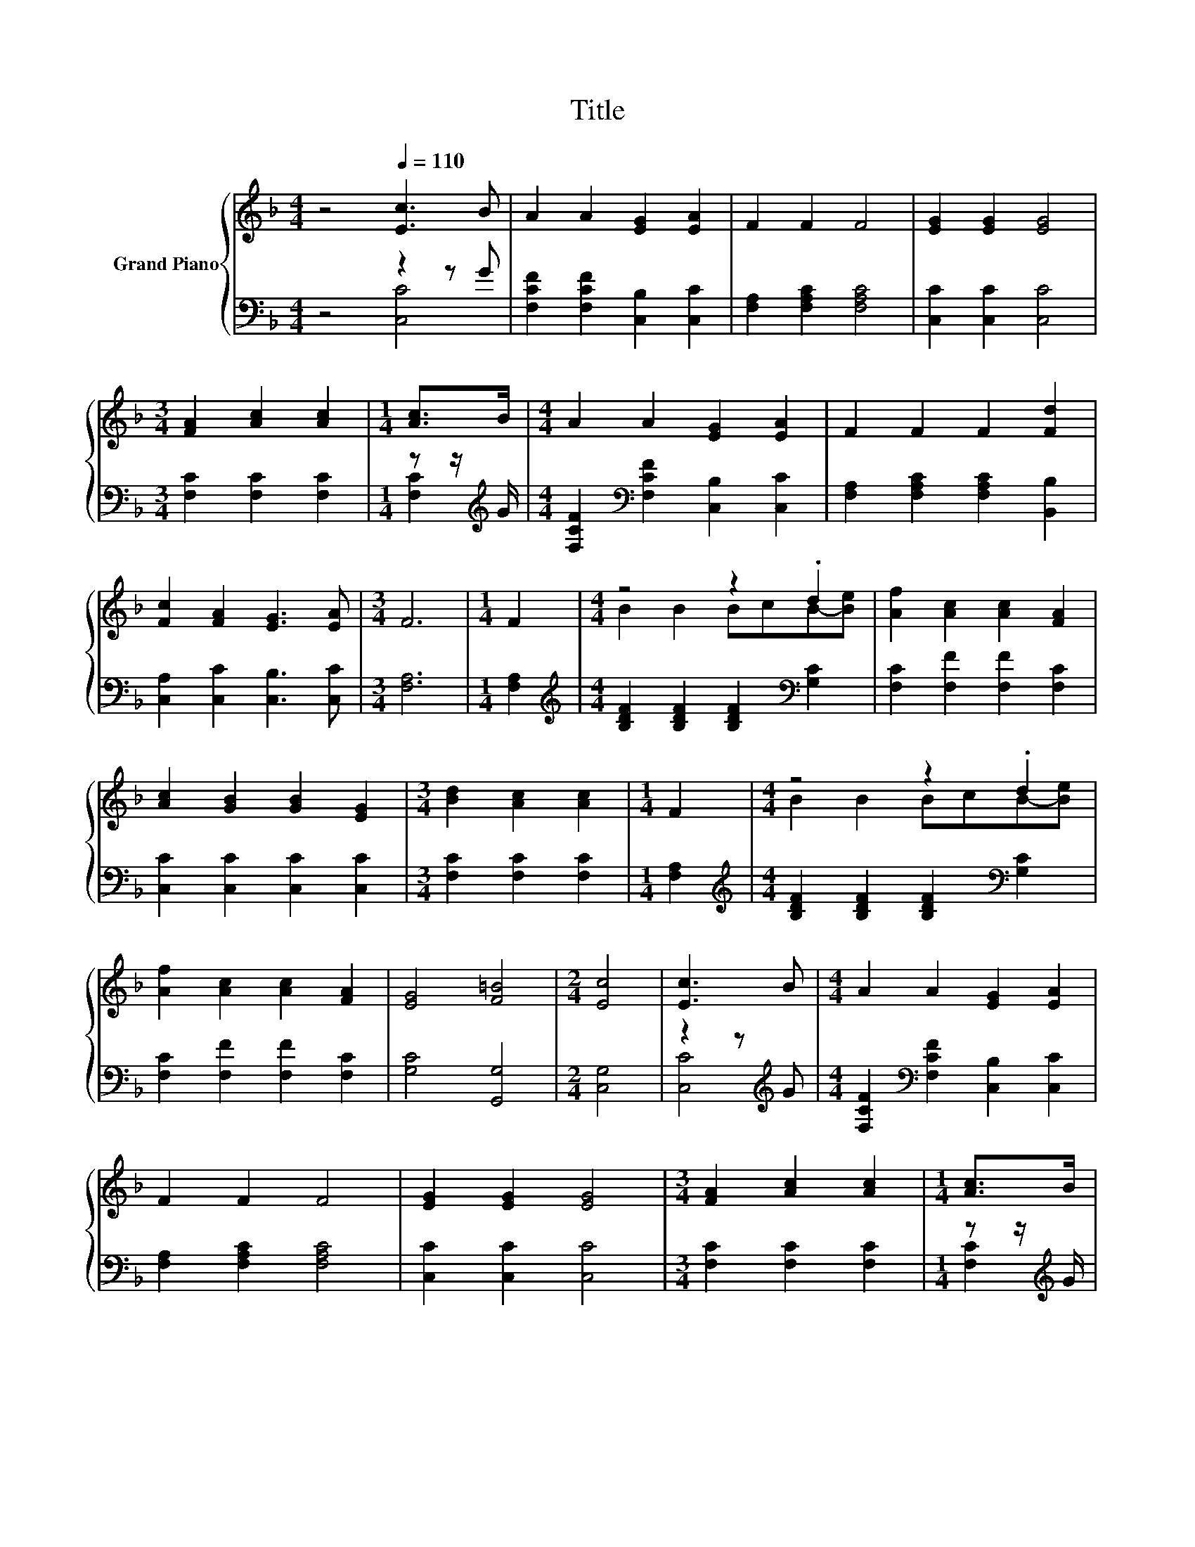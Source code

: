 X:1
T:Title
%%score { ( 1 4 ) | ( 2 3 ) }
L:1/8
M:4/4
K:F
V:1 treble nm="Grand Piano"
V:4 treble 
V:2 bass 
V:3 bass 
V:1
 z4[Q:1/4=110] [Ec]3 B | A2 A2 [EG]2 [EA]2 | F2 F2 F4 | [EG]2 [EG]2 [EG]4 | %4
[M:3/4] [FA]2 [Ac]2 [Ac]2 |[M:1/4] [Ac]>B |[M:4/4] A2 A2 [EG]2 [EA]2 | F2 F2 F2 [Fd]2 | %8
 [Fc]2 [FA]2 [EG]3 [EA] |[M:3/4] F6 |[M:1/4] F2 |[M:4/4] z4 z2 .d2 | [Af]2 [Ac]2 [Ac]2 [FA]2 | %13
 [Ac]2 [GB]2 [GB]2 [EG]2 |[M:3/4] [Bd]2 [Ac]2 [Ac]2 |[M:1/4] F2 |[M:4/4] z4 z2 .d2 | %17
 [Af]2 [Ac]2 [Ac]2 [FA]2 | [EG]4 [F=B]4 |[M:2/4] [Ec]4 | [Ec]3 B |[M:4/4] A2 A2 [EG]2 [EA]2 | %22
 F2 F2 F4 | [EG]2 [EG]2 [EG]4 |[M:3/4] [FA]2 [Ac]2 [Ac]2 |[M:1/4] [Ac]>B | %26
[M:4/4] A2 A2 [EG]2 [EA]2 | F2 F2 F2 [Fd]2 | [Fc]2 [CFA]2 [B,EG]3 [CEA] |[M:7/4] [A,F]6 z2 z2 z4 |] %30
V:2
 z4 z2 z G | [F,CF]2 [F,CF]2 [C,B,]2 [C,C]2 | [F,A,]2 [F,A,C]2 [F,A,C]4 | [C,C]2 [C,C]2 [C,C]4 | %4
[M:3/4] [F,C]2 [F,C]2 [F,C]2 |[M:1/4] z z/[K:treble] G/ | %6
[M:4/4] [F,CF]2[K:bass] [F,CF]2 [C,B,]2 [C,C]2 | [F,A,]2 [F,A,C]2 [F,A,C]2 [B,,B,]2 | %8
 [C,A,]2 [C,C]2 [C,B,]3 [C,C] |[M:3/4] [F,A,]6 |[M:1/4] [F,A,]2 | %11
[M:4/4][K:treble] [B,DF]2 [B,DF]2 [B,DF]2[K:bass] [G,C]2 | [F,C]2 [F,F]2 [F,F]2 [F,C]2 | %13
 [C,C]2 [C,C]2 [C,C]2 [C,C]2 |[M:3/4] [F,C]2 [F,C]2 [F,C]2 |[M:1/4] [F,A,]2 | %16
[M:4/4][K:treble] [B,DF]2 [B,DF]2 [B,DF]2[K:bass] [G,C]2 | [F,C]2 [F,F]2 [F,F]2 [F,C]2 | %18
 [G,C]4 [G,,G,]4 |[M:2/4] [C,G,]4 | z2 z[K:treble] G | %21
[M:4/4] [F,CF]2[K:bass] [F,CF]2 [C,B,]2 [C,C]2 | [F,A,]2 [F,A,C]2 [F,A,C]4 | [C,C]2 [C,C]2 [C,C]4 | %24
[M:3/4] [F,C]2 [F,C]2 [F,C]2 |[M:1/4] z z/[K:treble] G/ | %26
[M:4/4] [F,CF]2[K:bass] [F,CF]2 [C,B,]2 [C,C]2 | [F,A,]2 [F,A,C]2 [F,A,C]2 [B,,B,]2 | %28
 [C,A,]2 C,2 C,3 C, |[M:7/4] F,6 z2 z2 z4 |] %30
V:3
 z4 [C,C]4 | x8 | x8 | x8 |[M:3/4] x6 |[M:1/4] [F,C]2[K:treble] |[M:4/4] x2[K:bass] x6 | x8 | x8 | %9
[M:3/4] x6 |[M:1/4] x2 |[M:4/4][K:treble] x6[K:bass] x2 | x8 | x8 |[M:3/4] x6 |[M:1/4] x2 | %16
[M:4/4][K:treble] x6[K:bass] x2 | x8 | x8 |[M:2/4] x4 | [C,C]4[K:treble] |[M:4/4] x2[K:bass] x6 | %22
 x8 | x8 |[M:3/4] x6 |[M:1/4] [F,C]2[K:treble] |[M:4/4] x2[K:bass] x6 | x8 | x8 |[M:7/4] x14 |] %30
V:4
 x8 | x8 | x8 | x8 |[M:3/4] x6 |[M:1/4] x2 |[M:4/4] x8 | x8 | x8 |[M:3/4] x6 |[M:1/4] x2 | %11
[M:4/4] B2 B2 BcB-[Be] | x8 | x8 |[M:3/4] x6 |[M:1/4] x2 |[M:4/4] B2 B2 BcB-[Be] | x8 | x8 | %19
[M:2/4] x4 | x4 |[M:4/4] x8 | x8 | x8 |[M:3/4] x6 |[M:1/4] x2 |[M:4/4] x8 | x8 | x8 |[M:7/4] x14 |] %30


